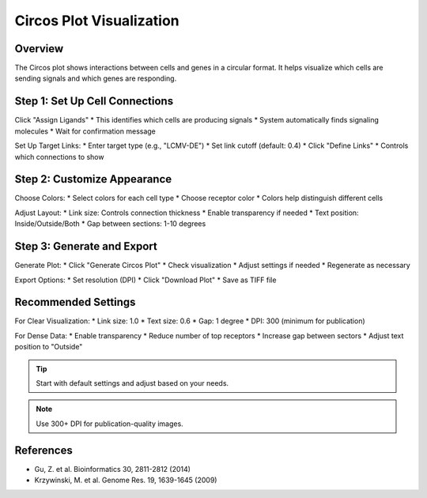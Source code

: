 ==========================
Circos Plot Visualization
==========================

Overview
--------
The Circos plot shows interactions between cells and genes in a circular format. It helps visualize which cells are sending signals and which genes are responding.

Step 1: Set Up Cell Connections
-----------------------------
Click "Assign Ligands"
* This identifies which cells are producing signals
* System automatically finds signaling molecules
* Wait for confirmation message

Set Up Target Links:
* Enter target type (e.g., "LCMV-DE")
* Set link cutoff (default: 0.4)
* Click "Define Links"
* Controls which connections to show

Step 2: Customize Appearance
--------------------------
Choose Colors:
* Select colors for each cell type
* Choose receptor color
* Colors help distinguish different cells

Adjust Layout:
* Link size: Controls connection thickness
* Enable transparency if needed
* Text position: Inside/Outside/Both
* Gap between sections: 1-10 degrees

Step 3: Generate and Export
-------------------------
Generate Plot:
* Click "Generate Circos Plot"
* Check visualization
* Adjust settings if needed
* Regenerate as necessary

Export Options:
* Set resolution (DPI)
* Click "Download Plot"
* Save as TIFF file

Recommended Settings
------------------
For Clear Visualization:
* Link size: 1.0
* Text size: 0.6
* Gap: 1 degree
* DPI: 300 (minimum for publication)

For Dense Data:
* Enable transparency
* Reduce number of top receptors
* Increase gap between sectors
* Adjust text position to "Outside"

.. tip::
   Start with default settings and adjust based on your needs.

.. note::
   Use 300+ DPI for publication-quality images.

References
---------
* Gu, Z. et al. Bioinformatics 30, 2811-2812 (2014)
* Krzywinski, M. et al. Genome Res. 19, 1639-1645 (2009)